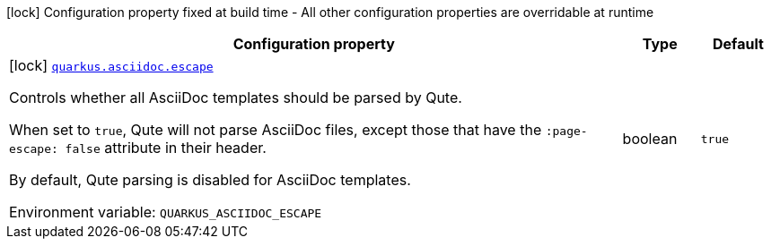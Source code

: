 [.configuration-legend]
icon:lock[title=Fixed at build time] Configuration property fixed at build time - All other configuration properties are overridable at runtime
[.configuration-reference.searchable, cols="80,.^10,.^10"]
|===

h|[.header-title]##Configuration property##
h|Type
h|Default

a|icon:lock[title=Fixed at build time] [[quarkus-roq-plugin-asciidoc_quarkus-asciidoc-escape]] [.property-path]##link:#quarkus-roq-plugin-asciidoc_quarkus-asciidoc-escape[`quarkus.asciidoc.escape`]##
ifdef::add-copy-button-to-config-props[]
config_property_copy_button:+++quarkus.asciidoc.escape+++[]
endif::add-copy-button-to-config-props[]


[.description]
--
Controls whether all AsciiDoc templates should be parsed by Qute.

When set to `true`, Qute will not parse AsciiDoc files, except those that have the `:page-escape: false` attribute in their header.

By default, Qute parsing is disabled for AsciiDoc templates.


ifdef::add-copy-button-to-env-var[]
Environment variable: env_var_with_copy_button:+++QUARKUS_ASCIIDOC_ESCAPE+++[]
endif::add-copy-button-to-env-var[]
ifndef::add-copy-button-to-env-var[]
Environment variable: `+++QUARKUS_ASCIIDOC_ESCAPE+++`
endif::add-copy-button-to-env-var[]
--
|boolean
|`true`

|===


